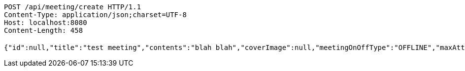 [source,http,options="nowrap"]
----
POST /api/meeting/create HTTP/1.1
Content-Type: application/json;charset=UTF-8
Host: localhost:8080
Content-Length: 458

{"id":null,"title":"test meeting","contents":"blah blah","coverImage":null,"meetingOnOffType":"OFFLINE","maxAttendees":0,"location":{"id":null,"addr":"서울시 마포구 월드컵북로2길 65 5층","name":"Toz","latitude":0.0,"longitude":0.0,"user":null},"onlineType":null,"meetStartAt":"2017-11-27T07:32:05.098+0000","meetEndAt":null,"createdAt":null,"updatedAt":null,"meetingStatus":"PUBLISHED","admins":[],"topics":[],"attendees":[],"autoConfirm":false}
----